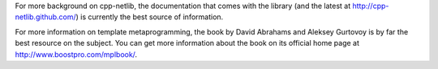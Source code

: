 
For more background on cpp-netlib, the documentation that comes with the library
(and the latest at http://cpp-netlib.github.com/) is currently the best source
of information.

For more information on template metaprogramming, the book by David Abrahams and
Aleksey Gurtovoy is by far the best resource on the subject. You can get more
information about the book on its official home page at http://www.boostpro.com/mplbook/.


